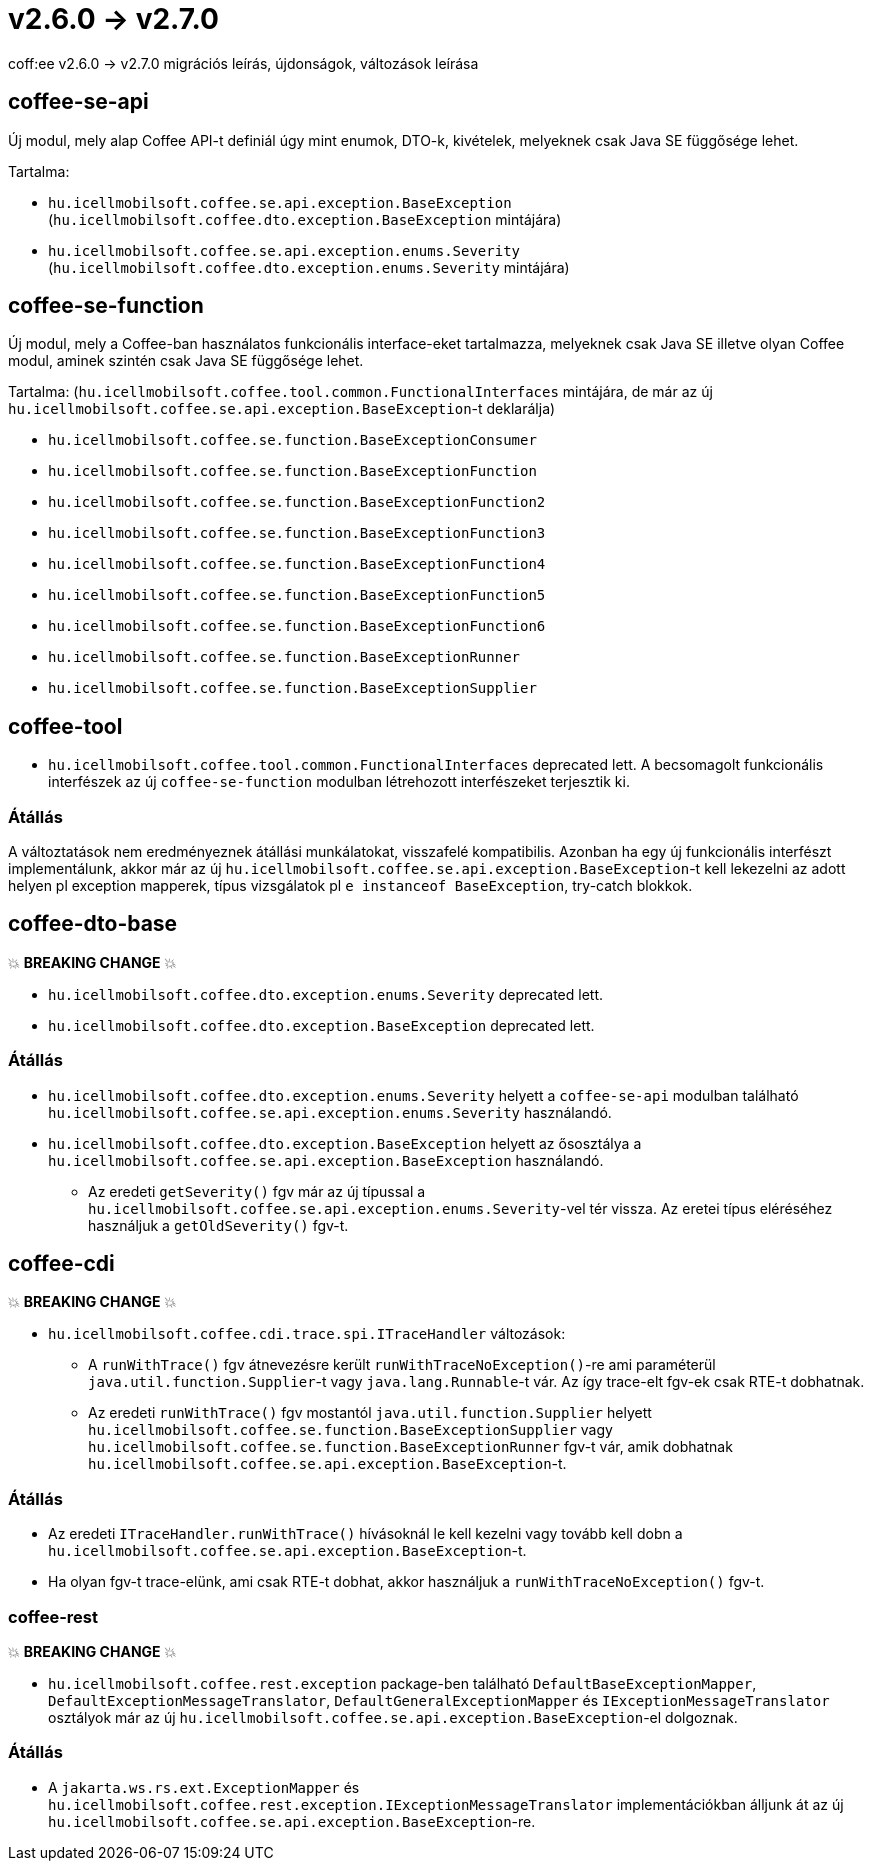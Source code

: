 = v2.6.0 → v2.7.0

coff:ee v2.6.0 -> v2.7.0 migrációs leírás, újdonságok, változások leírása

== coffee-se-api

Új modul, mely alap Coffee API-t definiál úgy mint enumok, DTO-k, kivételek, melyeknek csak Java SE függősége lehet.

Tartalma:

* `hu.icellmobilsoft.coffee.se.api.exception.BaseException` (`hu.icellmobilsoft.coffee.dto.exception.BaseException` mintájára)
* `hu.icellmobilsoft.coffee.se.api.exception.enums.Severity` (`hu.icellmobilsoft.coffee.dto.exception.enums.Severity` mintájára)

== coffee-se-function

Új modul, mely a Coffee-ban használatos funkcionális interface-eket tartalmazza, melyeknek csak Java SE illetve olyan Coffee modul,
aminek szintén csak Java SE függősége lehet.

Tartalma: (`hu.icellmobilsoft.coffee.tool.common.FunctionalInterfaces` mintájára, de már az új 
`hu.icellmobilsoft.coffee.se.api.exception.BaseException`-t deklarálja)

* `hu.icellmobilsoft.coffee.se.function.BaseExceptionConsumer`
* `hu.icellmobilsoft.coffee.se.function.BaseExceptionFunction`
* `hu.icellmobilsoft.coffee.se.function.BaseExceptionFunction2`
* `hu.icellmobilsoft.coffee.se.function.BaseExceptionFunction3`
* `hu.icellmobilsoft.coffee.se.function.BaseExceptionFunction4`
* `hu.icellmobilsoft.coffee.se.function.BaseExceptionFunction5`
* `hu.icellmobilsoft.coffee.se.function.BaseExceptionFunction6`
* `hu.icellmobilsoft.coffee.se.function.BaseExceptionRunner`
* `hu.icellmobilsoft.coffee.se.function.BaseExceptionSupplier`

== coffee-tool

* `hu.icellmobilsoft.coffee.tool.common.FunctionalInterfaces` deprecated lett. A becsomagolt funkcionális interfészek 
az új `coffee-se-function` modulban létrehozott interfészeket terjesztik ki.

=== Átállás

A változtatások nem eredményeznek átállási munkálatokat, visszafelé kompatibilis. Azonban ha egy új funkcionális interfészt 
implementálunk, akkor már az új `hu.icellmobilsoft.coffee.se.api.exception.BaseException`-t kell lekezelni az adott helyen 
pl exception mapperek, típus vizsgálatok pl `e instanceof BaseException`, try-catch blokkok.

== coffee-dto-base

💥 ***BREAKING CHANGE*** 💥

* `hu.icellmobilsoft.coffee.dto.exception.enums.Severity` deprecated lett.
* `hu.icellmobilsoft.coffee.dto.exception.BaseException` deprecated lett.

=== Átállás

* `hu.icellmobilsoft.coffee.dto.exception.enums.Severity` helyett a `coffee-se-api` modulban található 
`hu.icellmobilsoft.coffee.se.api.exception.enums.Severity` használandó.
* `hu.icellmobilsoft.coffee.dto.exception.BaseException` helyett az ősosztálya a 
`hu.icellmobilsoft.coffee.se.api.exception.BaseException` használandó.
** Az eredeti `getSeverity()` fgv már az új típussal a `hu.icellmobilsoft.coffee.se.api.exception.enums.Severity`-vel tér 
vissza. Az eretei típus eléréséhez használjuk a `getOldSeverity()` fgv-t.

== coffee-cdi

💥 ***BREAKING CHANGE*** 💥

* `hu.icellmobilsoft.coffee.cdi.trace.spi.ITraceHandler` változások:
** A `runWithTrace()` fgv átnevezésre került `runWithTraceNoException()`-re ami paraméterül `java.util.function.Supplier`-t 
vagy `java.lang.Runnable`-t vár. Az így trace-elt fgv-ek csak RTE-t dobhatnak.
** Az eredeti `runWithTrace()` fgv mostantól `java.util.function.Supplier` helyett 
`hu.icellmobilsoft.coffee.se.function.BaseExceptionSupplier` vagy `hu.icellmobilsoft.coffee.se.function.BaseExceptionRunner` 
fgv-t vár, amik dobhatnak `hu.icellmobilsoft.coffee.se.api.exception.BaseException`-t.

=== Átállás

* Az eredeti `ITraceHandler.runWithTrace()` hívásoknál le kell kezelni vagy tovább kell dobn a 
`hu.icellmobilsoft.coffee.se.api.exception.BaseException`-t.
* Ha olyan fgv-t trace-elünk, ami csak RTE-t dobhat, akkor használjuk a `runWithTraceNoException()` fgv-t.

=== coffee-rest

💥 ***BREAKING CHANGE*** 💥

* `hu.icellmobilsoft.coffee.rest.exception` package-ben található `DefaultBaseExceptionMapper`,
`DefaultExceptionMessageTranslator`, `DefaultGeneralExceptionMapper` és `IExceptionMessageTranslator` osztályok már 
az új `hu.icellmobilsoft.coffee.se.api.exception.BaseException`-el dolgoznak.

=== Átállás

* A `jakarta.ws.rs.ext.ExceptionMapper` és `hu.icellmobilsoft.coffee.rest.exception.IExceptionMessageTranslator` 
implementációkban álljunk át az új `hu.icellmobilsoft.coffee.se.api.exception.BaseException`-re.
